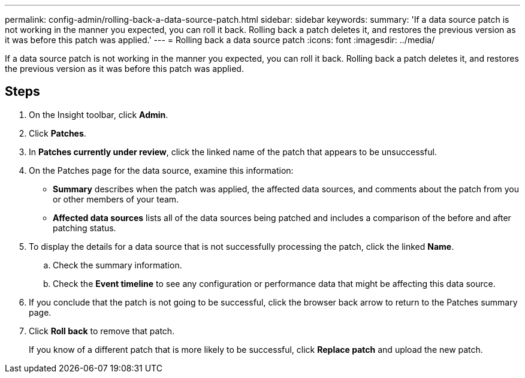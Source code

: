 ---
permalink: config-admin/rolling-back-a-data-source-patch.html
sidebar: sidebar
keywords: 
summary: 'If a data source patch is not working in the manner you expected, you can roll it back. Rolling back a patch deletes it, and restores the previous version as it was before this patch was applied.'
---
= Rolling back a data source patch
:icons: font
:imagesdir: ../media/

[.lead]
If a data source patch is not working in the manner you expected, you can roll it back. Rolling back a patch deletes it, and restores the previous version as it was before this patch was applied.

== Steps

. On the Insight toolbar, click *Admin*.
. Click *Patches*.
. In *Patches currently under review*, click the linked name of the patch that appears to be unsuccessful.
. On the Patches page for the data source, examine this information:
 ** *Summary* describes when the patch was applied, the affected data sources, and comments about the patch from you or other members of your team.
 ** *Affected data sources* lists all of the data sources being patched and includes a comparison of the before and after patching status.
. To display the details for a data source that is not successfully processing the patch, click the linked *Name*.
 .. Check the summary information.
 .. Check the *Event timeline* to see any configuration or performance data that might be affecting this data source.
. If you conclude that the patch is not going to be successful, click the browser back arrow to return to the Patches summary page.
. Click *Roll back* to remove that patch.
+
If you know of a different patch that is more likely to be successful, click *Replace patch* and upload the new patch.
